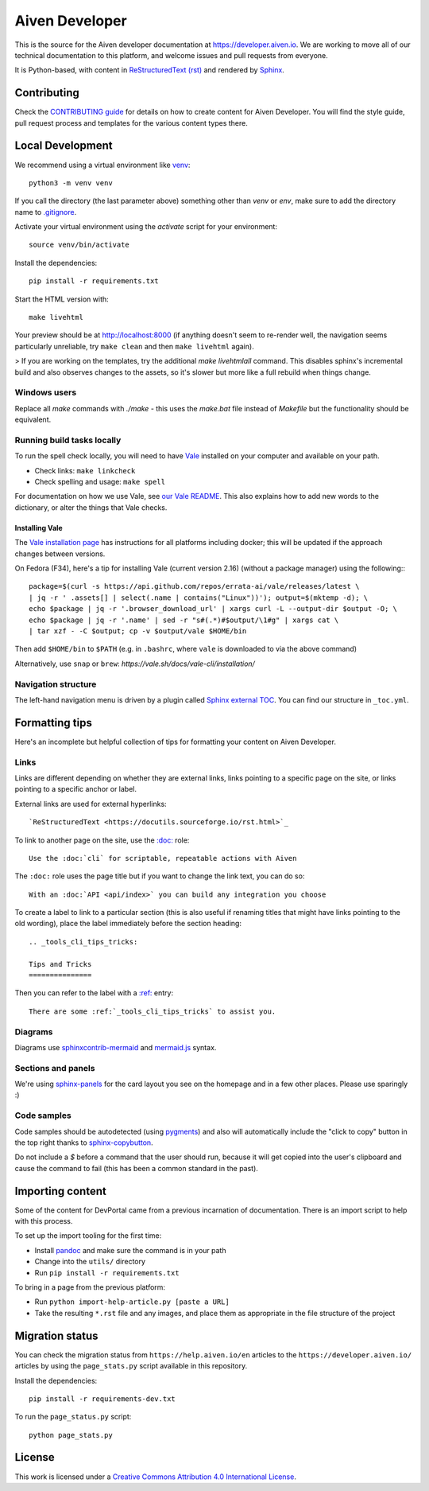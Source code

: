 Aiven Developer
===============

This is the source for the Aiven developer documentation at https://developer.aiven.io. We are working to move all of our technical documentation to this platform, and welcome issues and pull requests from everyone.

It is Python-based, with content in `ReStructuredText (rst) <https://docutils.sourceforge.io/rst.html>`_ and rendered by `Sphinx <https://www.sphinx-doc.org/en/master/>`_.

Contributing
------------

Check the `CONTRIBUTING guide <CONTRIBUTING.rst>`_ for details on how to create content for Aiven Developer. You will find the style guide, pull request process and templates for the various content types there.

Local Development
-----------------

We recommend using a virtual environment like `venv <https://docs.python.org/3/library/venv.html>`_::

    python3 -m venv venv

If you call the directory (the last parameter above) something other than `venv` or `env`, make sure to add the directory name to `<.gitignore>`_.

Activate your virtual environment using the `activate` script for your environment::

    source venv/bin/activate

Install the dependencies::

    pip install -r requirements.txt

Start the HTML version with::

    make livehtml

Your preview should be at http://localhost:8000 (if anything doesn't seem to re-render well, the navigation seems particularly unreliable, try ``make clean`` and then ``make livehtml`` again).

> If you are working on the templates, try the additional `make livehtmlall` command. This disables sphinx's incremental build and also observes changes to the assets, so it's slower but more like a full rebuild when things change.

Windows users
'''''''''''''

Replace all `make` commands with `./make` - this uses the `make.bat` file instead of `Makefile` but the functionality should be equivalent.

Running build tasks locally
'''''''''''''''''''''''''''

To run the spell check locally, you will need to have `Vale <https://github.com/errata-ai/vale>`_ installed on your computer and available on your path.

* Check links: ``make linkcheck``
* Check spelling and usage: ``make spell``

For documentation on how we use Vale, see `our Vale README <.github/vale/README.rst>`_. This also explains how to add new words to the dictionary, or alter the things that Vale checks.

Installing Vale
"""""""""""""""

The `Vale installation page <https://docs.errata.ai/vale/install>`_ has instructions for all platforms including docker; this will be updated if the approach changes between versions.

On Fedora (F34), here's a tip for installing Vale (current version 2.16) (without a package manager) using the following:::

    package=$(curl -s https://api.github.com/repos/errata-ai/vale/releases/latest \
    | jq -r ' .assets[] | select(.name | contains("Linux"))'); output=$(mktemp -d); \
    echo $package | jq -r '.browser_download_url' | xargs curl -L --output-dir $output -O; \
    echo $package | jq -r '.name' | sed -r "s#(.*)#$output/\1#g" | xargs cat \
    | tar xzf - -C $output; cp -v $output/vale $HOME/bin

Then add ``$HOME/bin`` to ``$PATH`` (e.g. in ``.bashrc``, where ``vale`` is downloaded to via the above command)

Alternatively, use ``snap`` or ``brew``: `https://vale.sh/docs/vale-cli/installation/`

Navigation structure
''''''''''''''''''''

The left-hand navigation menu is driven by a plugin called `Sphinx external TOC <https://sphinx-external-toc.readthedocs.io/en/latest/intro.html>`_. You can find our structure in ``_toc.yml``.

Formatting tips
---------------

Here's an incomplete but helpful collection of tips for formatting your content on Aiven Developer.

Links
'''''

Links are different depending on whether they are external links, links pointing to a specific page on the site, or links pointing to a specific anchor or label.

External links are used for external hyperlinks::

    `ReStructuredText <https://docutils.sourceforge.io/rst.html>`_

To link to another page on the site, use the `:doc: <https://www.sphinx-doc.org/en/master/usage/restructuredtext/roles.html#cross-referencing-documents>`_ role::

    Use the :doc:`cli` for scriptable, repeatable actions with Aiven


The ``:doc:`` role uses the page title but if you want to change the link text, you can do so::

    With an :doc:`API <api/index>` you can build any integration you choose

To create a label to link to a particular section (this is also useful if renaming titles that might have links pointing to the old wording), place the label immediately before the section heading::

    .. _tools_cli_tips_tricks:

    Tips and Tricks
    ===============

Then you can refer to the label with a `:ref: <https://www.sphinx-doc.org/en/master/usage/restructuredtext/roles.html#cross-referencing-arbitrary-locations>`_ entry::

    There are some :ref:`_tools_cli_tips_tricks` to assist you.


Diagrams
''''''''

Diagrams use `sphinxcontrib-mermaid <https://github.com/mgaitan/sphinxcontrib-mermaid>`_ and `mermaid.js <https://mermaid-js.github.io/mermaid/#/>`_ syntax.


Sections and panels
'''''''''''''''''''

We're using `sphinx-panels <https://sphinx-panels.readthedocs.io>`_ for the card layout you see on the homepage and in a few other places. Please use sparingly :)

Code samples
''''''''''''

Code samples should be autodetected (using `pygments <https://pygments.org/>`_) and also will automatically include the "click to copy" button in the top right thanks to `sphinx-copybutton <https://sphinx-copybutton.readthedocs.io>`_.

Do not include a `$` before a command that the user should run, because it will get copied into the user's clipboard and cause the command to fail (this has been a common standard in the past).

Importing content
-----------------

Some of the content for DevPortal came from a previous incarnation of documentation. There is an import script to help with this process.

To set up the import tooling for the first time:

* Install `pandoc <https://pandoc.org/>`_ and make sure the command is in your path
* Change into the ``utils/`` directory
* Run ``pip install -r requirements.txt``

To bring in a page from the previous platform:

* Run ``python import-help-article.py [paste a URL]``
* Take the resulting ``*.rst`` file and any images, and place them as appropriate in the file structure of the project

Migration status
-----------------

You can check the migration status from ``https://help.aiven.io/en`` articles to the ``https://developer.aiven.io/`` articles by using the ``page_stats.py`` script available in this repository. 

Install the dependencies::

    pip install -r requirements-dev.txt

To run the ``page_status.py`` script::

    python page_stats.py    

License
-------

This work is licensed under a
`Creative Commons Attribution 4.0 International License <http://creativecommons.org/licenses/by/4.0/>`_.
